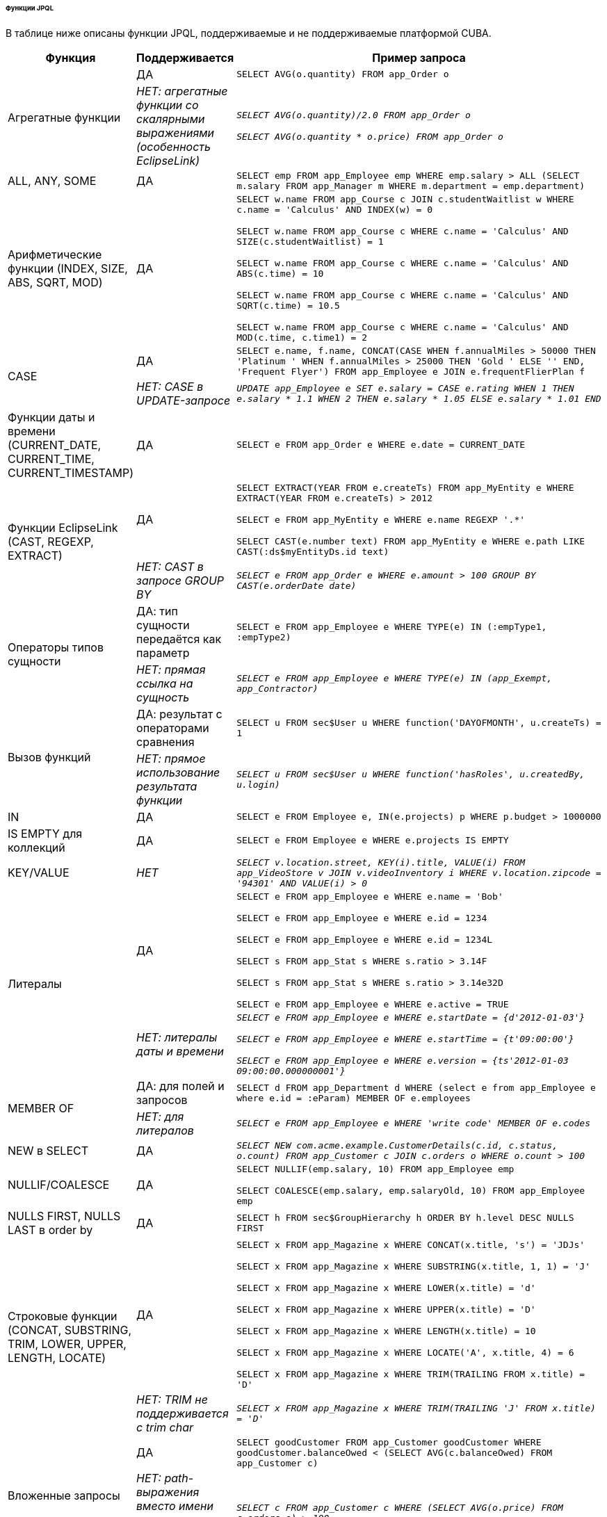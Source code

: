 :sourcesdir: ../../../../../../source

[[jpql_functions]]
====== Функции JPQL

В таблице ниже описаны функции JPQL, поддерживаемые и не поддерживаемые платформой CUBA.

[cols="1,1,5",width="100%"]
|===
|Функция |Поддерживается |Пример запроса

//Aggregate functions with scalar expression

.2+|Агрегатные функции

|ДА

m|SELECT AVG(o.quantity) FROM app_Order o

|_НЕТ: агрегатные функции со скалярными выражениями (особенность EclipseLink)_

m|_SELECT AVG(o.quantity)/2.0 FROM app_Order o_

_SELECT AVG(o.quantity * o.price) FROM app_Order o_

//ALL, ANY, SOME

|ALL, ANY, SOME

|ДА

m|SELECT emp FROM app_Employee emp WHERE emp.salary > ALL (SELECT m.salary FROM app_Manager m WHERE m.department = emp.department)

//Arithmetic Functions (INDEX, SIZE, ABS, SQRT, MOD)

|Арифметические функции (INDEX, SIZE, ABS, SQRT, MOD)

|ДА

m|SELECT w.name FROM app_Course c JOIN c.studentWaitlist w WHERE c.name = 'Calculus' AND INDEX(w) = 0

  SELECT w.name FROM app_Course c WHERE c.name = 'Calculus' AND SIZE(c.studentWaitlist) = 1

  SELECT w.name FROM app_Course c WHERE c.name = 'Calculus' AND ABS(c.time) = 10

  SELECT w.name FROM app_Course c WHERE c.name = 'Calculus' AND SQRT(c.time) = 10.5

  SELECT w.name FROM app_Course c WHERE c.name = 'Calculus' AND MOD(c.time, c.time1) = 2

//CASE Expression in UPDATE query

.2+|CASE

|ДА

m|SELECT e.name, f.name, CONCAT(CASE WHEN f.annualMiles > 50000 THEN 'Platinum ' WHEN f.annualMiles > 25000 THEN 'Gold ' ELSE '' END, 'Frequent Flyer')
  FROM app_Employee e JOIN e.frequentFlierPlan f

|_НЕТ: CASE в UPDATE-запросе_

m|_UPDATE app_Employee e SET e.salary = CASE e.rating WHEN 1 THEN e.salary * 1.1 WHEN 2 THEN e.salary * 1.05 ELSE e.salary * 1.01 END_

//Date Functions (CURRENT_DATE, CURRENT_TIME, CURRENT_TIMESTAMP)

|Функции даты и времени (CURRENT_DATE, CURRENT_TIME, CURRENT_TIMESTAMP)

|ДА

m|SELECT e FROM app_Order e WHERE e.date = CURRENT_DATE

//EclipseLink Functions (CAST, REGEXP, EXTRACT)

.2+|Функции EclipseLink (CAST, REGEXP, EXTRACT)

|ДА

m|SELECT EXTRACT(YEAR FROM e.createTs) FROM app_MyEntity e WHERE EXTRACT(YEAR FROM e.createTs) > 2012

  SELECT e FROM app_MyEntity e WHERE e.name REGEXP '.*'

  SELECT CAST(e.number text) FROM app_MyEntity e WHERE e.path LIKE CAST(:ds$myEntityDs.id text)

|_НЕТ: CAST в запросе GROUP BY_

m|_SELECT e FROM app_Order e WHERE e.amount > 100 GROUP BY CAST(e.orderDate date)_

//Entity Type Expression

.2+|Операторы типов сущности

|ДА: тип сущности передаётся как параметр

m|SELECT e FROM app_Employee e WHERE TYPE(e) IN (:empType1, :empType2)

|_НЕТ: прямая ссылка на сущность_

m|_SELECT e FROM app_Employee e WHERE TYPE(e) IN (app_Exempt, app_Contractor)_

//Function Invocation

.2+|Вызов функций

|ДА: результат с операторами сравнения

m|SELECT u FROM sec$User u WHERE function('DAYOFMONTH', u.createTs) = 1

|_НЕТ: прямое использование результата функции_

m|_SELECT u FROM sec$User u WHERE function('hasRoles', u.createdBy, u.login)_

//IN

|IN

|ДА

m|SELECT e FROM Employee e, IN(e.projects) p WHERE p.budget > 1000000

//IS EMPTY collection

|IS EMPTY для коллекций

|ДА

m|SELECT e FROM Employee e WHERE e.projects IS EMPTY

//KEY/VALUE

|KEY/VALUE

|_НЕТ_

m|_SELECT v.location.street, KEY(i).title, VALUE(i) FROM app_VideoStore v JOIN v.videoInventory i WHERE v.location.zipcode = '94301' AND VALUE(i) > 0_

//Literals
.2+|Литералы

|ДА

m|SELECT e FROM app_Employee e WHERE e.name = 'Bob'

  SELECT e FROM app_Employee e WHERE e.id = 1234

  SELECT e FROM app_Employee e WHERE e.id = 1234L

  SELECT s FROM app_Stat s WHERE s.ratio > 3.14F

  SELECT s FROM app_Stat s WHERE s.ratio > 3.14e32D

  SELECT e FROM app_Employee e WHERE e.active = TRUE

|_НЕТ: литералы даты и времени_

m|_SELECT e FROM app_Employee e WHERE e.startDate = {d'2012-01-03'}_

  _SELECT e FROM app_Employee e WHERE e.startTime = {t'09:00:00'}_

  _SELECT e FROM app_Employee e WHERE e.version = {ts'2012-01-03 09:00:00.000000001'}_

//MEMBER OF

.2+|MEMBER OF

|ДА: для полей и запросов

m|SELECT d FROM app_Department d WHERE (select e from app_Employee e where e.id = :eParam) MEMBER OF e.employees

|_НЕТ: для литералов_

m|_SELECT e FROM app_Employee e WHERE 'write code' MEMBER OF e.codes_

//NEW in SELECT

|NEW в SELECT

|ДА

m|_SELECT NEW com.acme.example.CustomerDetails(c.id, c.status, o.count) FROM app_Customer c JOIN c.orders o WHERE o.count > 100_

//NULLIF/COALESCE

|NULLIF/COALESCE

|ДА

m|SELECT NULLIF(emp.salary, 10) FROM app_Employee emp

  SELECT COALESCE(emp.salary, emp.salaryOld, 10) FROM app_Employee emp

//NULLS FIRST, NULLS LAST in order by

|NULLS FIRST, NULLS LAST в order by

|ДА

m|SELECT h FROM sec$GroupHierarchy h ORDER BY h.level DESC NULLS FIRST

//String Functions (CONCAT, SUBSTRING, TRIM, LOWER, UPPER, LENGTH, LOCATE)

.2+|Строковые функции (CONCAT, SUBSTRING, TRIM, LOWER, UPPER, LENGTH, LOCATE)

|ДА

m|SELECT x FROM app_Magazine x WHERE CONCAT(x.title, 's') = 'JDJs'

  SELECT x FROM app_Magazine x WHERE SUBSTRING(x.title, 1, 1) = 'J'

  SELECT x FROM app_Magazine x WHERE LOWER(x.title) = 'd'

  SELECT x FROM app_Magazine x WHERE UPPER(x.title) = 'D'

  SELECT x FROM app_Magazine x WHERE LENGTH(x.title) = 10

  SELECT x FROM app_Magazine x WHERE LOCATE('A', x.title, 4) = 6

  SELECT x FROM app_Magazine x WHERE TRIM(TRAILING FROM x.title) = 'D'

|_НЕТ: TRIM не поддерживается с trim char_

m|_SELECT x FROM app_Magazine x WHERE TRIM(TRAILING 'J' FROM x.title) = 'D'_

//Subquery
.2+|Вложенные запросы

|ДА

m|SELECT goodCustomer FROM app_Customer goodCustomer WHERE goodCustomer.balanceOwed < (SELECT AVG(c.balanceOwed) FROM app_Customer c)

|_НЕТ: path-выражения вместо имени сущности в FROM подзапроса_

m|_SELECT c FROM app_Customer c WHERE (SELECT AVG(o.price) FROM c.orders o) > 100_

//TREAT
.2+|TREAT

|ДА

m|SELECT e FROM app_Employee e JOIN TREAT(e.projects AS app_LargeProject) p WHERE p.budget > 1000000

|_НЕТ: TREAT в WHERE-выражениях_

m|_SELECT e FROM Employee e JOIN e.projects p WHERE TREAT(p as LargeProject).budget > 1000000_

|===

